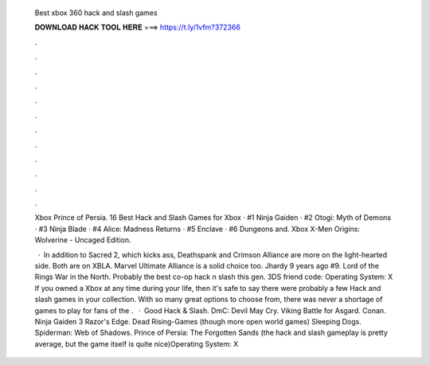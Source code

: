   Best xbox 360 hack and slash games
  
  
  
  𝐃𝐎𝐖𝐍𝐋𝐎𝐀𝐃 𝐇𝐀𝐂𝐊 𝐓𝐎𝐎𝐋 𝐇𝐄𝐑𝐄 ===> https://t.ly/1vfm?372366
  
  
  
  .
  
  
  
  .
  
  
  
  .
  
  
  
  .
  
  
  
  .
  
  
  
  .
  
  
  
  .
  
  
  
  .
  
  
  
  .
  
  
  
  .
  
  
  
  .
  
  
  
  .
  
  Xbox Prince of Persia. 16 Best Hack and Slash Games for Xbox · #1 Ninja Gaiden · #2 Otogi: Myth of Demons · #3 Ninja Blade · #4 Alice: Madness Returns · #5 Enclave · #6 Dungeons and. Xbox X-Men Origins: Wolverine - Uncaged Edition.
  
   · In addition to Sacred 2, which kicks ass, Deathspank and Crimson Alliance are more on the light-hearted side. Both are on XBLA. Marvel Ultimate Alliance is a solid choice too. Jhardy 9 years ago #9. Lord of the Rings War in the North. Probably the best co-op hack n slash this gen. 3DS friend code: Operating System: X If you owned a Xbox at any time during your life, then it's safe to say there were probably a few Hack and slash games in your collection. With so many great options to choose from, there was never a shortage of games to play for fans of the .  · Good Hack & Slash. DmC: Devil May Cry. Viking Battle for Asgard. Conan. Ninja Gaiden 3 Razor's Edge. Dead Rising-Games (though more open world games) Sleeping Dogs. Spiderman: Web of Shadows. Prince of Persia: The Forgotten Sands (the hack and slash gameplay is pretty average, but the game itself is quite nice)Operating System: X
